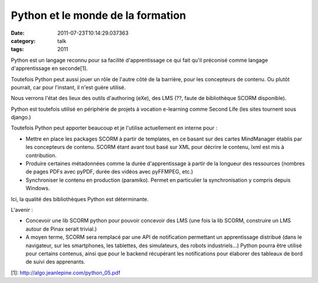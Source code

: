 Python et le monde de la formation
##################################
:date: 2011-07-23T10:14:29.037363
:category: talk
:tags: 2011

Python est un langage reconnu pour sa facilité d'apprentissage ce qui fait qu'il
préconisé comme langage d'apprentissage en seconde[1].

Toutefois Python peut aussi jouer un rôle de l'autre côté de la barrière, pour
les concepteurs de contenu. Ou plutôt pourrait, car pour l'instant, il n'est
guère utilisé.

Nous verrons l'état des lieux des outils d'authoring (eXe), des LMS (??, faute
de bibliothèque SCORM disponible).

Python est toutefois utilisé en périphérie de projets à vocation e-learning
comme Second Life (les sites tournent sous django.)

Toutefois Python peut apporter beaucoup et je l'utilise actuellement en
interne pour :

- Mettre en place les packages SCORM à partir de templates, en ce basant sur des
  cartes MindManager établis par les concepteurs de contenu. SCORM étant avant
  tout basé sur XML pour décrire le contenu, lxml est mis à contribution.
- Produire certaines métadonnées comme la durée d'apprentissage à partir de la
  longueur des ressources (nombres de pages PDFs avec pyPDF, durée des vidéos
  avec pyFFMPEG, etc.)
- Synchroniser le contenu en production (paramiko). Permet en particulier la
  synchronisation y compris depuis Windows.

Ici, la qualité des bibliothèques Python est déterminante.

L'avenir :

- Concevoir une lib SCORM python pour pouvoir concevoir des LMS (une fois la
  lib SCORM, construire un LMS autour de Pinax serait trivial.)
- A moyen terme, SCORM sera remplacé par une API de notification permettant un
  apprentissage distribué (dans le navigateur, sur les smartphones, les
  tablettes, des simulateurs, des robots industriels…) Python pourra être
  utilisé pour certains contenus, ainsi que pour le backend récupérant les
  notifications pour élaborer des tableaux de bord de suivi des apprenants.

[1]: http://algo.jeanlepine.com/python_05.pdf

